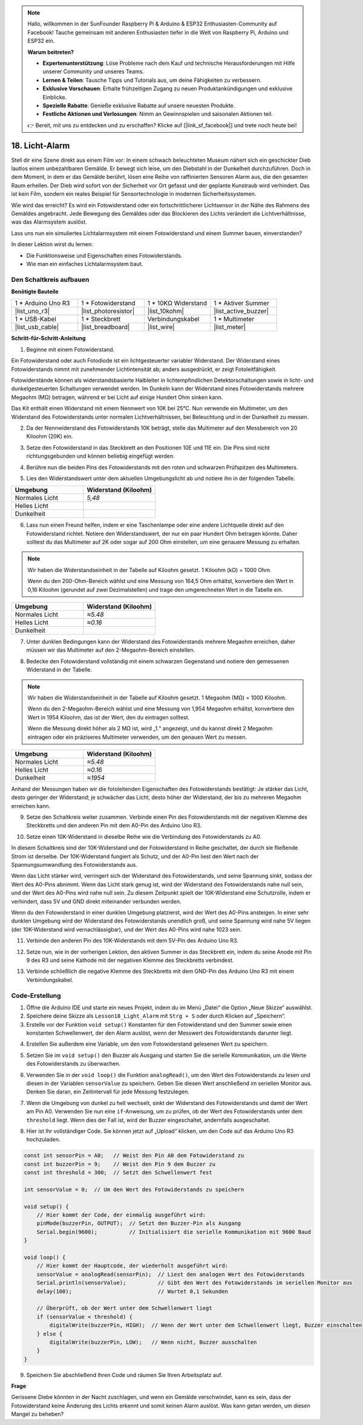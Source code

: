 .. note::

    Hallo, willkommen in der SunFounder Raspberry Pi & Arduino & ESP32 Enthusiasten-Community auf Facebook! Tauche gemeinsam mit anderen Enthusiasten tiefer in die Welt von Raspberry Pi, Arduino und ESP32 ein.

    **Warum beitreten?**

    - **Expertenunterstützung**: Löse Probleme nach dem Kauf und technische Herausforderungen mit Hilfe unserer Community und unseres Teams.
    - **Lernen & Teilen**: Tausche Tipps und Tutorials aus, um deine Fähigkeiten zu verbessern.
    - **Exklusive Vorschauen**: Erhalte frühzeitigen Zugang zu neuen Produktankündigungen und exklusive Einblicke.
    - **Spezielle Rabatte**: Genieße exklusive Rabatte auf unsere neuesten Produkte.
    - **Festliche Aktionen und Verlosungen**: Nimm an Gewinnspielen und saisonalen Aktionen teil.

    👉 Bereit, mit uns zu entdecken und zu erschaffen? Klicke auf [|link_sf_facebook|] und trete noch heute bei!

18. Licht-Alarm
========================

.. image:: img/18_light_alarm.png
    :width: 600
    :align: center

Stell dir eine Szene direkt aus einem Film vor:
In einem schwach beleuchteten Museum nähert sich ein geschickter Dieb lautlos einem unbezahlbaren Gemälde.
Er bewegt sich leise, um den Diebstahl in der Dunkelheit durchzuführen.
Doch in dem Moment, in dem er das Gemälde berührt, lösen eine Reihe von raffinierten Sensoren Alarm aus, die den gesamten Raum erhellen.
Der Dieb wird sofort von der Sicherheit vor Ort gefasst und der geplante Kunstraub wird verhindert.
Das ist kein Film, sondern ein reales Beispiel für Sensortechnologie in modernen Sicherheitssystemen.

Wie wird das erreicht? Es wird ein Fotowiderstand oder ein fortschrittlicherer Lichtsensor in der Nähe des Rahmens des Gemäldes angebracht. Jede Bewegung des Gemäldes oder das Blockieren des Lichts verändert die Lichtverhältnisse, was das Alarmsystem auslöst.

Lass uns nun ein simuliertes Lichtalarmsystem mit einem Fotowiderstand und einem Summer bauen, einverstanden?

.. raw:: html

    <video controls style = "max-width:90%">
        <source src="_static/video/18_light_alarm.mp4" type="video/mp4">
        Your browser does not support the video tag.
    </video>

In dieser Lektion wirst du lernen:

* Die Funktionsweise und Eigenschaften eines Fotowiderstands.
* Wie man ein einfaches Lichtalarmsystem baut.


Den Schaltkreis aufbauen
----------------------------

**Benötigte Bauteile**

.. list-table:: 
   :widths: 25 25 25 25
   :header-rows: 0

   * - 1 * Arduino Uno R3
     - 1 * Fotowiderstand
     - 1 * 10KΩ Widerstand
     - 1 * Aktiver Summer
   * - |list_uno_r3| 
     - |list_photoresistor| 
     - |list_10kohm| 
     - |list_active_buzzer| 
   * - 1 * USB-Kabel
     - 1 * Steckbrett
     - Verbindungskabel
     - 1 * Multimeter
   * - |list_usb_cable| 
     - |list_breadboard| 
     - |list_wire| 
     - |list_meter|



**Schritt-für-Schritt-Anleitung**

1. Beginne mit einem Fotowiderstand.

.. image:: img/17_photoresistor.png
    :width: 100
    :align: center

Ein Fotowiderstand oder auch Fotodiode ist ein lichtgesteuerter variabler Widerstand. Der Widerstand eines Fotowiderstands nimmt mit zunehmender Lichtintensität ab; anders ausgedrückt, er zeigt Fotoleitfähigkeit.

Fotowiderstände können als widerstandsbasierte Halbleiter in lichtempfindlichen Detektorschaltungen sowie in licht- und dunkelgesteuerten Schaltungen verwendet werden. Im Dunkeln kann der Widerstand eines Fotowiderstands mehrere Megaohm (MΩ) betragen, während er bei Licht auf einige Hundert Ohm sinken kann.

Das Kit enthält einen Widerstand mit einem Nennwert von 10K bei 25°C. Nun verwende ein Multimeter, um den Widerstand des Fotowiderstands unter normalen Lichtverhältnissen, bei Beleuchtung und in der Dunkelheit zu messen.

2. Da der Nennwiderstand des Fotowiderstands 10K beträgt, stelle das Multimeter auf den Messbereich von 20 Kiloohm (20K) ein.

.. image:: img/multimeter_20k.png
    :width: 300
    :align: center

3. Setze den Fotowiderstand in das Steckbrett an den Positionen 10E und 11E ein. Die Pins sind nicht richtungsgebunden und können beliebig eingefügt werden.

.. image:: img/17_light_alarm_photoresistor.png
    :width: 500
    :align: center

4. Berühre nun die beiden Pins des Fotowiderstands mit den roten und schwarzen Prüfspitzen des Multimeters.

.. image:: img/17_light_alarm_test.png
    :width: 500
    :align: center

5. Lies den Widerstandswert unter dem aktuellen Umgebungslicht ab und notiere ihn in der folgenden Tabelle.

.. list-table::
   :widths: 20 20
   :header-rows: 1

   * - Umgebung
     - Widerstand (Kiloohm)
   * - Normales Licht
     - *5,48*
   * - Helles Licht
     -
   * - Dunkelheit
     -

6. Lass nun einen Freund helfen, indem er eine Taschenlampe oder eine andere Lichtquelle direkt auf den Fotowiderstand richtet. Notiere den Widerstandswert, der nur ein paar Hundert Ohm betragen könnte. Daher solltest du das Multimeter auf 2K oder sogar auf 200 Ohm einstellen, um eine genauere Messung zu erhalten.

.. note::

    Wir haben die Widerstandseinheit in der Tabelle auf Kiloohm gesetzt. 1 Kiloohm (kΩ) = 1000 Ohm.

    Wenn du den 200-Ohm-Bereich wählst und eine Messung von 164,5 Ohm erhältst, konvertiere den Wert in 0,16 Kiloohm (gerundet auf zwei Dezimalstellen) und trage den umgerechneten Wert in die Tabelle ein.

.. list-table::
   :widths: 20 20
   :header-rows: 1

   * - Umgebung
     - Widerstand (Kiloohm)
   * - Normales Licht
     - *≈5.48*
   * - Helles Licht
     - *≈0.16*
   * - Dunkelheit
     - 

7. Unter dunklen Bedingungen kann der Widerstand des Fotowiderstands mehrere Megaohm erreichen, daher müssen wir das Multimeter auf den 2-Megaohm-Bereich einstellen.

.. image:: img/multimeter_2mΩ.png
    :width: 300
    :align: center

8. Bedecke den Fotowiderstand vollständig mit einem schwarzen Gegenstand und notiere den gemessenen Widerstand in der Tabelle.

.. note::
    Wir haben die Widerstandseinheit in der Tabelle auf Kiloohm gesetzt. 1 Megaohm (MΩ) = 1000 Kiloohm.

    Wenn du den 2-Megaohm-Bereich wählst und eine Messung von 1,954 Megaohm erhältst, konvertiere den Wert in 1954 Kiloohm, das ist der Wert, den du eintragen solltest.

    Wenn die Messung direkt höher als 2 MΩ ist, wird „1.“ angezeigt, und du kannst direkt 2 Megaohm eintragen oder ein präziseres Multimeter verwenden, um den genauen Wert zu messen.

.. list-table::
   :widths: 20 20
   :header-rows: 1

   * - Umgebung
     - Widerstand (Kiloohm)
   * - Normales Licht
     - *≈5.48*
   * - Helles Licht
     - *≈0.16*
   * - Dunkelheit
     - *≈1954*

Anhand der Messungen haben wir die fotoleitenden Eigenschaften des Fotowiderstands bestätigt: Je stärker das Licht, desto geringer der Widerstand; je schwächer das Licht, desto höher der Widerstand, der bis zu mehreren Megaohm erreichen kann.

9. Setze den Schaltkreis weiter zusammen. Verbinde einen Pin des Fotowiderstands mit der negativen Klemme des Steckbretts und den anderen Pin mit dem A0-Pin des Arduino Uno R3.

.. image:: img/17_light_alarm_a0.png
    :width: 500
    :align: center

10. Setze einen 10K-Widerstand in dieselbe Reihe wie die Verbindung des Fotowiderstands zu A0.

.. image:: img/17_light_alarm_resistor.png
    :width: 500
    :align: center

In diesem Schaltkreis sind der 10K-Widerstand und der Fotowiderstand in Reihe geschaltet, der durch sie fließende Strom ist derselbe. Der 10K-Widerstand fungiert als Schutz, und der A0-Pin liest den Wert nach der Spannungsumwandlung des Fotowiderstands aus.

Wenn das Licht stärker wird, verringert sich der Widerstand des Fotowiderstands, und seine Spannung sinkt, sodass der Wert des A0-Pins abnimmt. Wenn das Licht stark genug ist, wird der Widerstand des Fotowiderstands nahe null sein, und der Wert des A0-Pins wird nahe null sein. Zu diesem Zeitpunkt spielt der 10K-Widerstand eine Schutzrolle, indem er verhindert, dass 5V und GND direkt miteinander verbunden werden.

Wenn du den Fotowiderstand in einer dunklen Umgebung platzierst, wird der Wert des A0-Pins ansteigen. In einer sehr dunklen Umgebung wird der Widerstand des Fotowiderstands unendlich groß, und seine Spannung wird nahe 5V liegen (der 10K-Widerstand wird vernachlässigbar), und der Wert des A0-Pins wird nahe 1023 sein.

11. Verbinde den anderen Pin des 10K-Widerstands mit dem 5V-Pin des Arduino Uno R3.

.. image:: img/17_light_alarm_5v.png
    :width: 500
    :align: center

12. Setze nun, wie in der vorherigen Lektion, den aktiven Summer in das Steckbrett ein, indem du seine Anode mit Pin 9 des R3 und seine Kathode mit der negativen Klemme des Steckbretts verbindest.

.. image:: img/17_light_alarm_buzzer.png
    :width: 500
    :align: center

13. Verbinde schließlich die negative Klemme des Steckbretts mit dem GND-Pin des Arduino Uno R3 mit einem Verbindungskabel.

.. image:: img/17_light_alarm.png
    :width: 500
    :align: center

Code-Erstellung
----------------------
1. Öffne die Arduino IDE und starte ein neues Projekt, indem du im Menü „Datei“ die Option „Neue Skizze“ auswählst.
2. Speichere deine Skizze als ``Lesson18_Light_Alarm`` mit ``Strg + S`` oder durch Klicken auf „Speichern“.

3. Erstelle vor der Funktion ``void setup()`` Konstanten für den Fotowiderstand und den Summer sowie einen konstanten Schwellenwert, der den Alarm auslöst, wenn der Messwert des Fotowiderstands darunter liegt.

.. code-block:: Arduino
    :emphasize-lines: 1,2,3

    const int sensorPin = A0;   // Weist Pin A0 der Konstanten für den Fotowiderstand zu
    const int buzzerPin = 9;    // Weist Pin 9 der Konstanten für den Summer zu
    const int threshold = 300;  // Setzt den Schwellenwert

    void setup() {
        // Hier kommt der Setup-Code, der einmal ausgeführt wird:
    }

4. Erstellen Sie außerdem eine Variable, um den vom Fotowiderstand gelesenen Wert zu speichern.

.. code-block:: Arduino
    :emphasize-lines: 5

    const int sensorPin = A0;   // Weist den Pin A0 dem Fotowiderstand zu
    const int buzzerPin = 9;    // Weist den Pin 9 dem Buzzer zu
    const int threshold = 300;  // Setzt den Schwellenwert fest

    int sensorValue = 0;  // Um den Wert des Fotowiderstands zu speichern

    void setup() {
        // Hier kommt der Code, der einmalig ausgeführt wird:
    }

5. Setzen Sie im ``void setup()`` den Buzzer als Ausgang und starten Sie die serielle Kommunikation, um die Werte des Fotowiderstands zu überwachen.

.. code-block:: Arduino
    :emphasize-lines: 3,4

    void setup() {
        // Hier kommt der Code, der einmalig ausgeführt wird:
        pinMode(buzzerPin, OUTPUT);  // Setzt den Buzzer-Pin als Ausgang
        Serial.begin(9600);          // Initialisiert die serielle Kommunikation mit 9600 Baud
    }

6. Verwenden Sie in der ``void loop()`` die Funktion ``analogRead()``, um den Wert des Fotowiderstands zu lesen und diesen in der Variablen ``sensorValue`` zu speichern. Geben Sie diesen Wert anschließend im seriellen Monitor aus. Denken Sie daran, ein Zeitintervall für jede Messung festzulegen.

.. code-block:: Arduino
    :emphasize-lines: 3,4,5

    void loop() {
        // Hier kommt der Hauptcode, der wiederholt ausgeführt wird:
        sensorValue = analogRead(sensorPin);  // Liest den analogen Wert des Fotowiderstands
        Serial.println(sensorValue);          // Gibt den Wert des Fotowiderstands im seriellen Monitor aus
        delay(100);                           // Wartet 0,1 Sekunden
    }

7. Wenn die Umgebung von dunkel zu hell wechselt, sinkt der Widerstand des Fotowiderstands und damit der Wert am Pin A0. Verwenden Sie nun eine ``if``-Anweisung, um zu prüfen, ob der Wert des Fotowiderstands unter dem ``threshold`` liegt. Wenn dies der Fall ist, wird der Buzzer eingeschaltet, andernfalls ausgeschaltet.

.. code-block:: Arduino
    :emphasize-lines: 7-12

    void loop() {
        // Hier kommt der Hauptcode, der wiederholt ausgeführt wird:
        sensorValue = analogRead(sensorPin);  // Liest den analogen Wert des Fotowiderstands
        Serial.println(sensorValue);          // Gibt den Wert des Fotowiderstands im seriellen Monitor aus
        delay(100);                           // Wartet 0,1 Sekunden

        // Überprüft, ob der Wert unter dem Schwellenwert liegt
        if (sensorValue < threshold) {
            digitalWrite(buzzerPin, HIGH);  // Wenn der Wert unter dem Schwellenwert liegt, Buzzer einschalten
        } else {
            digitalWrite(buzzerPin, LOW);   // Wenn nicht, Buzzer ausschalten
        }
    }

8. Hier ist Ihr vollständiger Code. Sie können jetzt auf „Upload“ klicken, um den Code auf das Arduino Uno R3 hochzuladen.

.. code-block:: Arduino

    const int sensorPin = A0;   // Weist den Pin A0 dem Fotowiderstand zu
    const int buzzerPin = 9;    // Weist den Pin 9 dem Buzzer zu
    const int threshold = 300;  // Setzt den Schwellenwert fest

    int sensorValue = 0;  // Um den Wert des Fotowiderstands zu speichern

    void setup() {
        // Hier kommt der Code, der einmalig ausgeführt wird:
        pinMode(buzzerPin, OUTPUT);  // Setzt den Buzzer-Pin als Ausgang
        Serial.begin(9600);          // Initialisiert die serielle Kommunikation mit 9600 Baud
    }

    void loop() {
        // Hier kommt der Hauptcode, der wiederholt ausgeführt wird:
        sensorValue = analogRead(sensorPin);  // Liest den analogen Wert des Fotowiderstands
        Serial.println(sensorValue);          // Gibt den Wert des Fotowiderstands im seriellen Monitor aus
        delay(100);                           // Wartet 0,1 Sekunden

        // Überprüft, ob der Wert unter dem Schwellenwert liegt
        if (sensorValue < threshold) {
            digitalWrite(buzzerPin, HIGH);  // Wenn der Wert unter dem Schwellenwert liegt, Buzzer einschalten
        } else {
            digitalWrite(buzzerPin, LOW);   // Wenn nicht, Buzzer ausschalten
        }
    }

9. Speichern Sie abschließend Ihren Code und räumen Sie Ihren Arbeitsplatz auf.



**Frage**

Gerissene Diebe könnten in der Nacht zuschlagen, und wenn ein Gemälde verschwindet, kann es sein, dass der Fotowiderstand keine Änderung des Lichts erkennt und somit keinen Alarm auslöst. Was kann getan werden, um diesen Mangel zu beheben?
